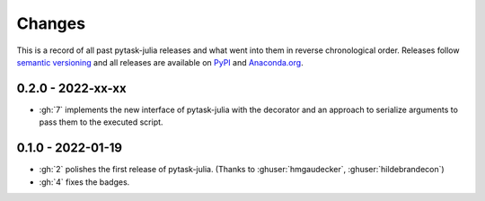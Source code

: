 Changes
=======

This is a record of all past pytask-julia releases and what went into
them in reverse chronological order. Releases follow `semantic versioning
<https://semver.org/>`_ and all releases are available on `PyPI
<https://pypi.org/project/pytask-julia>`_ and `Anaconda.org
<https://anaconda.org/conda-forge/pytask-julia>`_.


0.2.0 - 2022-xx-xx
------------------

- :gh:`7` implements the new interface of pytask-julia with the decorator and an
  approach to serialize arguments to pass them to the executed script.


0.1.0 - 2022-01-19
------------------

- :gh:`2` polishes the first release of pytask-julia. (Thanks to :ghuser:`hmgaudecker`,
  :ghuser:`hildebrandecon`)
- :gh:`4` fixes the badges.
